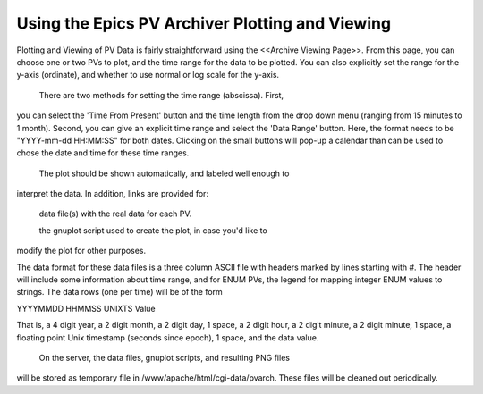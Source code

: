 
Using the Epics PV Archiver Plotting and Viewing
-------------------------------------------------

Plotting and Viewing of PV Data is fairly straightforward using the
<<Archive Viewing Page>>.  From this page, you can choose one or two PVs to
plot, and the time range for the data to be plotted.  You can also
explicitly set the range for the y-axis (ordinate), and whether to use
normal or log scale for the y-axis.

 There are two methods for setting the time range (abscissa).  First,
you can select the 'Time From Present' button and the time length from the
drop down menu (ranging from 15 minutes to 1 month).  Second, you can give
an explicit time range and select the 'Data Range' button.  Here, the
format needs to be "YYYY-mm-dd HH:MM:SS" for both dates.  Clicking on the
small buttons will pop-up a calendar than can be used to chose the date and
time for these time ranges.

 The plot should be shown automatically, and labeled well enough to
interpret the data.  In addition, links are provided for:

 data file(s) with the real data for each PV.

 the gnuplot script used to create the plot, in case you'd like to
modify the plot for other purposes.

The data format for these data files is a three column ASCII file with
headers marked by lines starting with #.  The header will include
some information about time range, and for ENUM PVs, the legend for mapping
integer ENUM values to strings.    The data rows (one per time) will be of the form

YYYYMMDD HHMMSS UNIXTS   Value

That is, a 4 digit year, a 2 digit month, a 2 digit day, 1 space, a 2 digit
hour, a 2 digit minute, a 2 digit minute, 1 space, a floating point Unix
timestamp (seconds since epoch), 1 space, and the data value.

 On the server, the data files, gnuplot scripts, and resulting PNG files
will be stored as temporary file in /www/apache/html/cgi-data/pvarch.  These files will be
cleaned out periodically.

